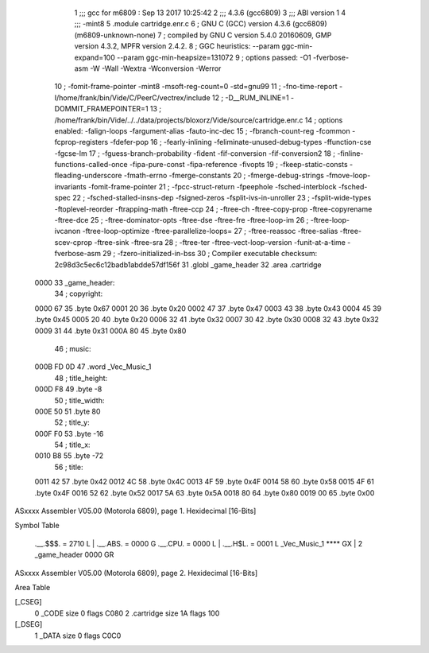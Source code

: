                               1 ;;; gcc for m6809 : Sep 13 2017 10:25:42
                              2 ;;; 4.3.6 (gcc6809)
                              3 ;;; ABI version 1
                              4 ;;; -mint8
                              5 	.module	cartridge.enr.c
                              6 ;  GNU C (GCC) version 4.3.6 (gcc6809) (m6809-unknown-none)
                              7 ; 	compiled by GNU C version 5.4.0 20160609, GMP version 4.3.2, MPFR version 2.4.2.
                              8 ;  GGC heuristics: --param ggc-min-expand=100 --param ggc-min-heapsize=131072
                              9 ;  options passed:  -O1 -fverbose-asm -W -Wall -Wextra -Wconversion -Werror
                             10 ;  -fomit-frame-pointer -mint8 -msoft-reg-count=0 -std=gnu99
                             11 ;  -fno-time-report -I/home/frank/bin/Vide/C/PeerC/vectrex/include
                             12 ;  -D__RUM_INLINE=1 -DOMMIT_FRAMEPOINTER=1
                             13 ;  /home/frank/bin/Vide/../../data/projects/bloxorz/Vide/source/cartridge.enr.c
                             14 ;  options enabled:  -falign-loops -fargument-alias -fauto-inc-dec
                             15 ;  -fbranch-count-reg -fcommon -fcprop-registers -fdefer-pop
                             16 ;  -fearly-inlining -feliminate-unused-debug-types -ffunction-cse -fgcse-lm
                             17 ;  -fguess-branch-probability -fident -fif-conversion -fif-conversion2
                             18 ;  -finline-functions-called-once -fipa-pure-const -fipa-reference -fivopts
                             19 ;  -fkeep-static-consts -fleading-underscore -fmath-errno -fmerge-constants
                             20 ;  -fmerge-debug-strings -fmove-loop-invariants -fomit-frame-pointer
                             21 ;  -fpcc-struct-return -fpeephole -fsched-interblock -fsched-spec
                             22 ;  -fsched-stalled-insns-dep -fsigned-zeros -fsplit-ivs-in-unroller
                             23 ;  -fsplit-wide-types -ftoplevel-reorder -ftrapping-math -ftree-ccp
                             24 ;  -ftree-ch -ftree-copy-prop -ftree-copyrename -ftree-dce
                             25 ;  -ftree-dominator-opts -ftree-dse -ftree-fre -ftree-loop-im
                             26 ;  -ftree-loop-ivcanon -ftree-loop-optimize -ftree-parallelize-loops=
                             27 ;  -ftree-reassoc -ftree-salias -ftree-scev-cprop -ftree-sink -ftree-sra
                             28 ;  -ftree-ter -ftree-vect-loop-version -funit-at-a-time -fverbose-asm
                             29 ;  -fzero-initialized-in-bss
                             30 ;  Compiler executable checksum: 2c98d3c5ec6c12badb1abdde57df156f
                             31 	.globl _game_header
                             32 	.area	.cartridge
   0000                      33 _game_header:
                             34 ;  copyright:
   0000 67                   35 	.byte	0x67
   0001 20                   36 	.byte	0x20
   0002 47                   37 	.byte	0x47
   0003 43                   38 	.byte	0x43
   0004 45                   39 	.byte	0x45
   0005 20                   40 	.byte	0x20
   0006 32                   41 	.byte	0x32
   0007 30                   42 	.byte	0x30
   0008 32                   43 	.byte	0x32
   0009 31                   44 	.byte	0x31
   000A 80                   45 	.byte	0x80
                             46 ;  music:
   000B FD 0D                47 	.word	_Vec_Music_1
                             48 ;  title_height:
   000D F8                   49 	.byte	-8
                             50 ;  title_width:
   000E 50                   51 	.byte	80
                             52 ;  title_y:
   000F F0                   53 	.byte	-16
                             54 ;  title_x:
   0010 B8                   55 	.byte	-72
                             56 ;  title:
   0011 42                   57 	.byte	0x42
   0012 4C                   58 	.byte	0x4C
   0013 4F                   59 	.byte	0x4F
   0014 58                   60 	.byte	0x58
   0015 4F                   61 	.byte	0x4F
   0016 52                   62 	.byte	0x52
   0017 5A                   63 	.byte	0x5A
   0018 80                   64 	.byte	0x80
   0019 00                   65 	.byte	0x00
ASxxxx Assembler V05.00  (Motorola 6809), page 1.
Hexidecimal [16-Bits]

Symbol Table

    .__.$$$.       =   2710 L   |     .__.ABS.       =   0000 G
    .__.CPU.       =   0000 L   |     .__.H$L.       =   0001 L
    _Vec_Music_1       **** GX  |   2 _game_header       0000 GR

ASxxxx Assembler V05.00  (Motorola 6809), page 2.
Hexidecimal [16-Bits]

Area Table

[_CSEG]
   0 _CODE            size    0   flags C080
   2 .cartridge       size   1A   flags  100
[_DSEG]
   1 _DATA            size    0   flags C0C0

